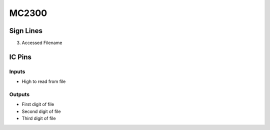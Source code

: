 ======
MC2300
======



Sign Lines
==========

3. Accessed Filename


IC Pins
=======


Inputs
~~~~~~

- High to read from file

Outputs
~~~~~~~

- First digit of file
- Second digit of file
- Third digit of file

